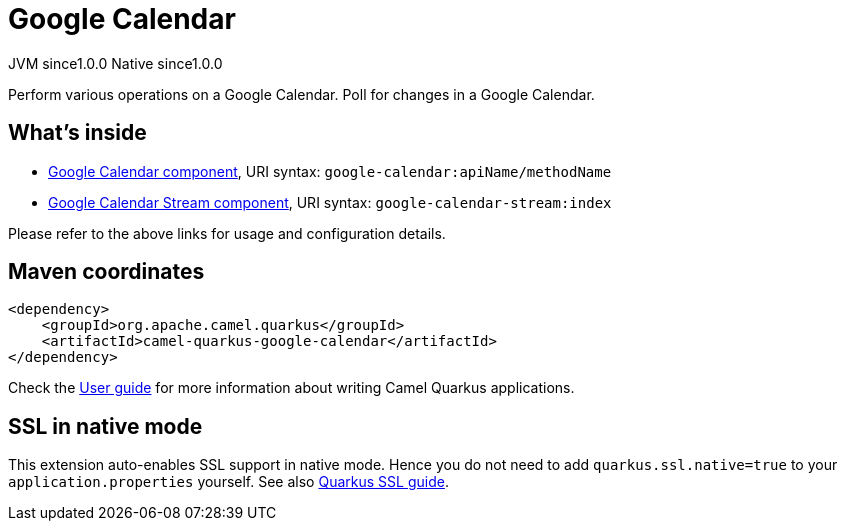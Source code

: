 // Do not edit directly!
// This file was generated by camel-quarkus-maven-plugin:update-extension-doc-page
= Google Calendar
:page-aliases: extensions/google-calendar.adoc
:cq-artifact-id: camel-quarkus-google-calendar
:cq-native-supported: true
:cq-status: Stable
:cq-description: Perform various operations on a Google Calendar. Poll for changes in a Google Calendar.
:cq-deprecated: false
:cq-jvm-since: 1.0.0
:cq-native-since: 1.0.0

[.badges]
[.badge-key]##JVM since##[.badge-supported]##1.0.0## [.badge-key]##Native since##[.badge-supported]##1.0.0##

Perform various operations on a Google Calendar. Poll for changes in a Google Calendar.

== What's inside

* xref:latest@components:ROOT:google-calendar-component.adoc[Google Calendar component], URI syntax: `google-calendar:apiName/methodName`
* xref:latest@components:ROOT:google-calendar-stream-component.adoc[Google Calendar Stream component], URI syntax: `google-calendar-stream:index`

Please refer to the above links for usage and configuration details.

== Maven coordinates

[source,xml]
----
<dependency>
    <groupId>org.apache.camel.quarkus</groupId>
    <artifactId>camel-quarkus-google-calendar</artifactId>
</dependency>
----

Check the xref:user-guide/index.adoc[User guide] for more information about writing Camel Quarkus applications.

== SSL in native mode

This extension auto-enables SSL support in native mode. Hence you do not need to add
`quarkus.ssl.native=true` to your `application.properties` yourself. See also
https://quarkus.io/guides/native-and-ssl[Quarkus SSL guide].
